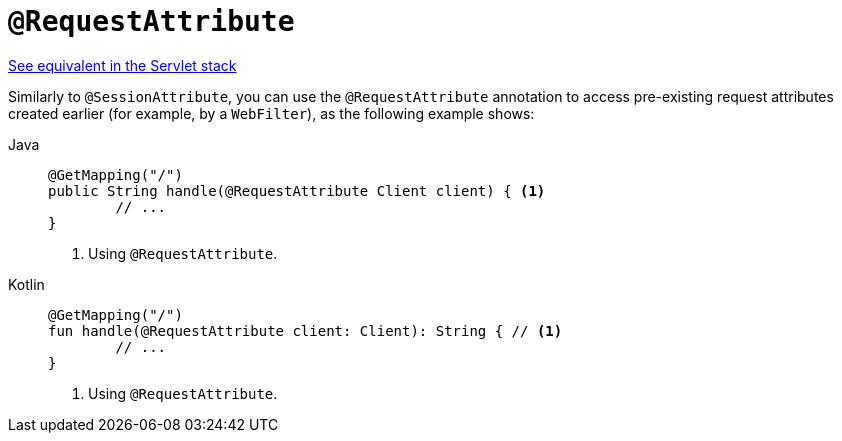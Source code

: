 [[webflux-ann-requestattrib]]
= `@RequestAttribute`

[.small]#xref:web/webmvc/mvc-controller/ann-methods/requestattrib.adoc[See equivalent in the Servlet stack]#

Similarly to `@SessionAttribute`, you can use the `@RequestAttribute` annotation to
access pre-existing request attributes created earlier (for example, by a `WebFilter`),
as the following example shows:

[tabs]
======
Java::
+
[source,java,indent=0,subs="verbatim,quotes",role="primary"]
----
	@GetMapping("/")
	public String handle(@RequestAttribute Client client) { <1>
		// ...
	}
----
<1> Using `@RequestAttribute`.

Kotlin::
+
[source,kotlin,indent=0,subs="verbatim,quotes",role="secondary"]
----
	@GetMapping("/")
	fun handle(@RequestAttribute client: Client): String { // <1>
		// ...
	}
----
<1> Using `@RequestAttribute`.
======



